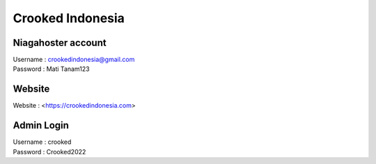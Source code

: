 Crooked Indonesia
=================

Niagahoster account
-------------------
| Username			: crookedindonesia@gmail.com
| Password			: Mati Tanam123

Website
-------
| Website 			: <https://crookedindonesia.com>

Admin Login
-----------
| Username			: crooked
| Password			: Crooked2022
